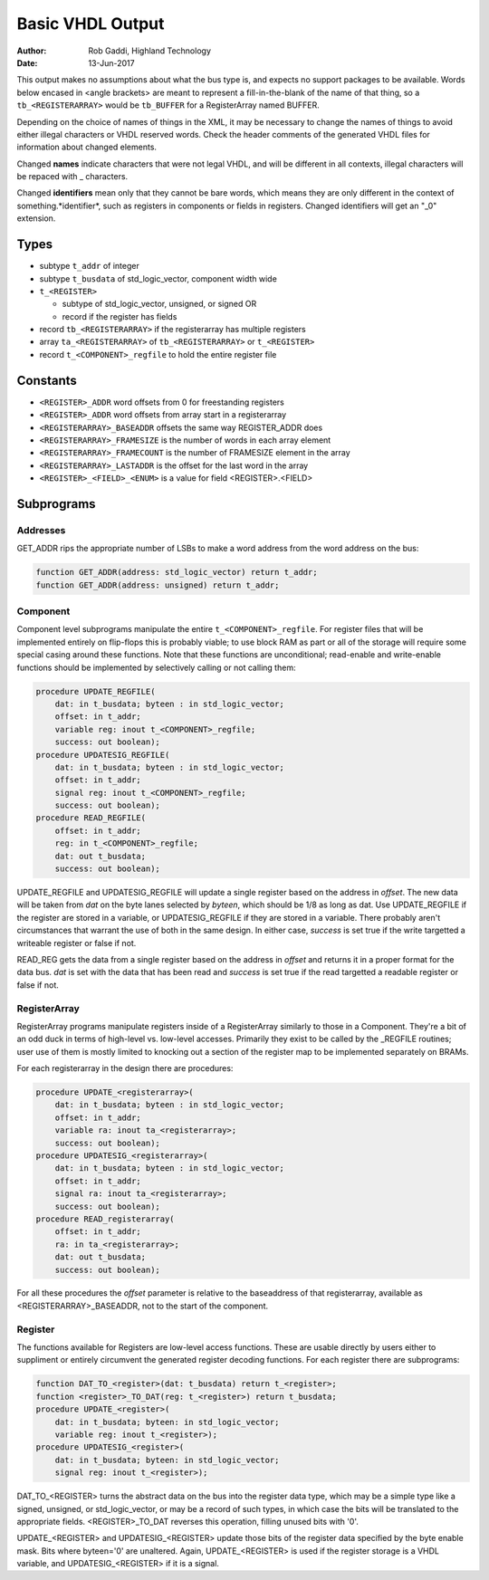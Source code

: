 =================
Basic VHDL Output
=================

:Author:    Rob Gaddi, Highland Technology
:Date:      13-Jun-2017
    
This output makes no assumptions about what the bus type is, and expects
no support packages to be available.  Words below encased in <angle brackets>
are meant to represent a fill-in-the-blank of the name of that thing, so a
``tb_<REGISTERARRAY>`` would be ``tb_BUFFER`` for a RegisterArray named BUFFER.

Depending on the choice of names of things in the XML, it may be necessary to
change the names of things to avoid either illegal characters or VHDL reserved
words.  Check the header comments of the generated VHDL files for information
about changed elements.

Changed **names** indicate characters that were not legal VHDL, and will be
different in all contexts, illegal characters will be repaced with _ characters.

Changed **identifiers** mean only that they cannot be bare words, which means
they are only different in the context of something.*identifier*, such as 
registers in components or fields in registers.  Changed identifiers will get
an "_0" extension.

Types
=====

* subtype ``t_addr`` of integer
* subtype ``t_busdata`` of std_logic_vector, component width wide
* ``t_<REGISTER>``

  * subtype of std_logic_vector, unsigned, or signed OR
  * record if the register has fields
  
* record ``tb_<REGISTERARRAY>`` if the registerarray has multiple registers
* array ``ta_<REGISTERARRAY>`` of ``tb_<REGISTERARRAY>`` or ``t_<REGISTER>``
* record ``t_<COMPONENT>_regfile`` to hold the entire register file

Constants
=========

* ``<REGISTER>_ADDR`` word offsets from 0 for freestanding registers
* ``<REGISTER>_ADDR`` word offsets from array start in a registerarray
* ``<REGISTERARRAY>_BASEADDR`` offsets the same way REGISTER_ADDR does
* ``<REGISTERARRAY>_FRAMESIZE`` is the number of words in each array element
* ``<REGISTERARRAY>_FRAMECOUNT`` is the number of FRAMESIZE element in the array
* ``<REGISTERARRAY>_LASTADDR`` is the offset for the last word in the array
* ``<REGISTER>_<FIELD>_<ENUM>`` is a value for field <REGISTER>.<FIELD>

Subprograms
===========

Addresses
---------

GET_ADDR rips the appropriate number of LSBs to make a word address from the
word address on the bus:

.. code:: vhdl

    function GET_ADDR(address: std_logic_vector) return t_addr;
    function GET_ADDR(address: unsigned) return t_addr;
  

Component
---------

Component level subprograms manipulate the entire ``t_<COMPONENT>_regfile``.  For
register files that will be implemented entirely on flip-flops this is probably
viable; to use block RAM as part or all of the storage will require 
some special casing around these functions.  Note that these functions are
unconditional; read-enable and write-enable functions should be implemented
by selectively calling or not calling them:

.. code:: vhdl

    procedure UPDATE_REGFILE(
        dat: in t_busdata; byteen : in std_logic_vector;
        offset: in t_addr;
        variable reg: inout t_<COMPONENT>_regfile;
        success: out boolean);
    procedure UPDATESIG_REGFILE(
        dat: in t_busdata; byteen : in std_logic_vector;
        offset: in t_addr;
        signal reg: inout t_<COMPONENT>_regfile;
        success: out boolean);
    procedure READ_REGFILE(
        offset: in t_addr;
        reg: in t_<COMPONENT>_regfile;
        dat: out t_busdata;
        success: out boolean);

UPDATE_REGFILE and UPDATESIG_REGFILE will update a single register based on the
address in *offset*.  The new data will be taken from *dat* on the byte lanes
selected by *byteen*, which should be 1/8 as long as dat.  Use UPDATE_REGFILE
if the register are stored in a variable, or UPDATESIG_REGFILE if they are
stored in a variable.  There probably aren't circumstances that warrant the 
use of both in the same design.  In either case, *success* is set true if the
write targetted a writeable register or false if not.

READ_REG gets the data from a single register based on the address in *offset*
and returns it in a proper format for the data bus.  *dat* is set with the data
that has been read and *success* is set true if the read targetted a readable
register or false if not.

RegisterArray
-------------

RegisterArray programs manipulate registers inside of a RegisterArray similarly
to those in a Component.  They're a bit of an odd duck in terms of high-level
vs. low-level accesses.  Primarily they exist to be called by the _REGFILE
routines; user use of them is mostly limited to knocking out a section of the
register map to be implemented separately on BRAMs.

For each registerarray in the design there are procedures:

.. code:: vhdl

    procedure UPDATE_<registerarray>(
        dat: in t_busdata; byteen : in std_logic_vector;
        offset: in t_addr;
        variable ra: inout ta_<registerarray>;
        success: out boolean);
    procedure UPDATESIG_<registerarray>(
        dat: in t_busdata; byteen : in std_logic_vector;
        offset: in t_addr;
        signal ra: inout ta_<registerarray>;
        success: out boolean);
    procedure READ_registerarray(
        offset: in t_addr;
        ra: in ta_<registerarray>;
        dat: out t_busdata;
        success: out boolean);

For all these procedures the *offset* parameter is relative to the baseaddress
of that registerarray, available as <REGISTERARRAY>_BASEADDR, not to the start
of the component.

Register
--------

The functions available for Registers are low-level access functions.  These
are usable directly by users either to suppliment or entirely circumvent the
generated register decoding functions.  For each register there are subprograms:


.. code:: vhdl

    function DAT_TO_<register>(dat: t_busdata) return t_<register>;
    function <register>_TO_DAT(reg: t_<register>) return t_busdata;
    procedure UPDATE_<register>(
        dat: in t_busdata; byteen: in std_logic_vector;
        variable reg: inout t_<register>);
    procedure UPDATESIG_<register>(
        dat: in t_busdata; byteen: in std_logic_vector;
        signal reg: inout t_<register>);

DAT_TO_<REGISTER> turns the abstract data on the bus into the register data
type, which may be a simple type like a signed, unsigned, or std_logic_vector,
or may be a record of such types, in which case the bits will be translated to
the appropriate fields.  <REGISTER>_TO_DAT reverses this operation, filling
unused bits with '0'.

UPDATE_<REGISTER> and UPDATESIG_<REGISTER> update those bits of the register
data specified by the byte enable mask.  Bits where byteen='0' are unaltered.
Again, UPDATE_<REGISTER> is used if the register storage is a VHDL variable, 
and UPDATESIG_<REGISTER> if it is a signal.
